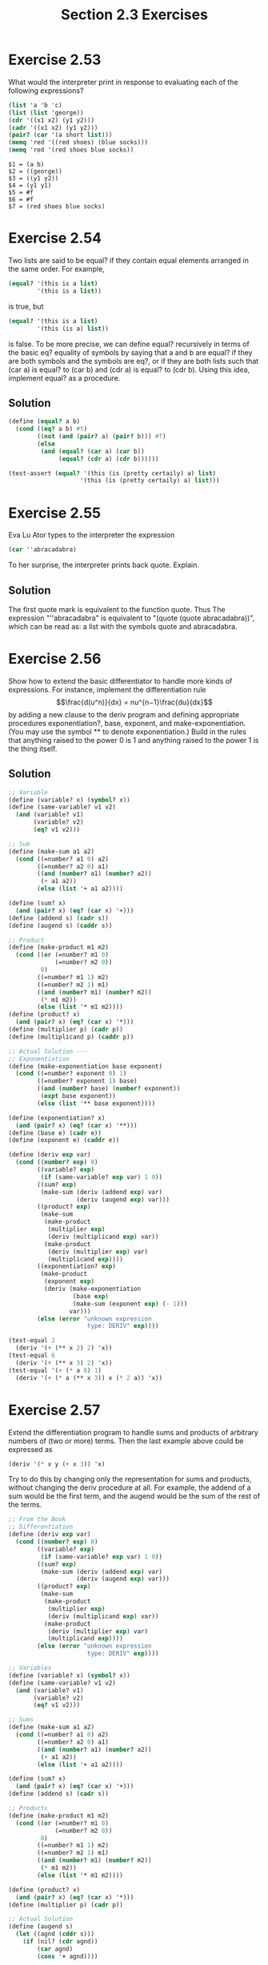 #+TITLE: Section 2.3 Exercises

* Exercise 2.53
What would the interpreter print in response to evaluating each of the following expressions?
#+begin_src scheme :eval never
(list 'a 'b 'c)
(list (list 'george))
(cdr '((x1 x2) (y1 y2)))
(cadr '((x1 x2) (y1 y2)))
(pair? (car '(a short list)))
(memq 'red '((red shoes) (blue socks)))
(memq 'red '(red shoes blue socks))
#+end_src

#+begin_example
$1 = (a b)
$2 = ((george))
$3 = ((y1 y2))
$4 = (y1 y1)
$5 = #f
$6 = #f
$7 = (red shoes blue socks)
#+end_example

* Exercise 2.54
Two lists are said to be equal? if they contain equal elements arranged in the same order. For example,
#+begin_src scheme :eval never
(equal? '(this is a list)
        '(this is a list))
#+end_src
is true, but
#+begin_src scheme :eval never
(equal? '(this is a list)
        '(this (is a) list))
#+end_src
is false. To be more precise, we can define equal? recursively in terms of the basic eq? equality of symbols by saying that a and b are equal? if they are both symbols and the symbols are eq?, or if they are both lists such that (car a) is equal? to (car b) and (cdr a) is equal? to (cdr b). Using this idea, implement equal? as a procedure.

** Solution
#+begin_src scheme
(define (equal? a b)
  (cond ((eq? a b) #t)
        ((not (and (pair? a) (pair? b))) #f)
        (else
         (and (equal? (car a) (car b))
              (equal? (cdr a) (cdr b))))))

(test-assert (equal? '(this (is (pretty certaily) a) list)
                    '(this (is (pretty certaily) a) list)))
#+end_src

* Exercise 2.55
Eva Lu Ator types to the interpreter the expression
#+begin_src scheme :eval never
(car ''abracadabra)
#+end_src
To her surprise, the interpreter prints back quote. Explain.

** Solution
The first quote mark is equivalent to the function quote. Thus The expression "''abracadabra" is equivalent to "(quote (quote abracadabra))", which can be read as: a list with the symbols quote and abracadabra.

* Exercise 2.56
Show how to extend the basic differentiator to handle more kinds of expressions. For instance, implement the differentiation rule
\[\frac{d(u^n)}{dx} = nu^{n−1}\frac{du}{dx}\]
by adding a new clause to the deriv program and defining appropriate procedures exponentiation?, base, exponent, and make-exponentiation. (You may use the symbol ** to denote exponentiation.) Build in the rules that anything raised to the power 0 is 1 and anything raised to the power 1 is the thing itself.

** Solution
#+begin_src scheme
;; Variable
(define (variable? x) (symbol? x))
(define (same-variable? v1 v2)
  (and (variable? v1)
       (variable? v2)
       (eq? v1 v2)))

;; Sum
(define (make-sum a1 a2)
  (cond ((=number? a1 0) a2)
        ((=number? a2 0) a1)
        ((and (number? a1) (number? a2))
         (+ a1 a2))
        (else (list '+ a1 a2))))

(define (sum? x)
  (and (pair? x) (eq? (car x) '+)))
(define (addend s) (cadr s))
(define (augend s) (caddr s))

;; Product
(define (make-product m1 m2)
  (cond ((or (=number? m1 0)
             (=number? m2 0))
         0)
        ((=number? m1 1) m2)
        ((=number? m2 1) m1)
        ((and (number? m1) (number? m2))
         (* m1 m2))
        (else (list '* m1 m2))))
(define (product? x)
  (and (pair? x) (eq? (car x) '*)))
(define (multiplier p) (cadr p))
(define (multiplicand p) (caddr p))

;; Actual Solution ---
;; Exponentiation
(define (make-exponentiation base exponent)
  (cond ((=number? exponent 0) 1)
        ((=number? exponent 1) base)
        ((and (number? base) (number? exponent))
         (expt base exponent))
        (else (list '** base exponent))))

(define (exponentiation? x)
  (and (pair? x) (eq? (car x) '**)))
(define (base e) (cadr e))
(define (exponent e) (caddr e))

(define (deriv exp var)
  (cond ((number? exp) 0)
        ((variable? exp)
         (if (same-variable? exp var) 1 0))
        ((sum? exp)
         (make-sum (deriv (addend exp) var)
                   (deriv (augend exp) var)))
        ((product? exp)
         (make-sum
          (make-product
           (multiplier exp)
           (deriv (multiplicand exp) var))
          (make-product
           (deriv (multiplier exp) var)
           (multiplicand exp))))
        ((exponentiation? exp)
         (make-product
          (exponent exp)
          (deriv (make-exponentiation
                  (base exp)
                  (make-sum (exponent exp) (- 1)))
                 var)))
        (else (error "unknown expression
                      type: DERIV" exp))))

(test-equal 2
  (deriv '(+ (** x 2) 2) 'x))
(test-equal 6
  (deriv '(+ (** x 3) 2) 'x))
(test-equal '(+ (* a 6) 1)
  (deriv '(+ (* a (** x 3)) x (* 2 a)) 'x))
#+end_src

* Exercise 2.57
Extend the differentiation program to handle sums and products of arbitrary numbers of (two or more) terms. Then the last example above could be expressed as
#+begin_src scheme :eval never
(deriv '(* x y (+ x 3)) 'x)
#+end_src
Try to do this by changing only the representation for sums and products, without changing the deriv procedure at all. For example, the addend of a sum would be the first term, and the augend would be the sum of the rest of the terms.

#+begin_src scheme
;; From the Book
;; Differentiation
(define (deriv exp var)
  (cond ((number? exp) 0)
        ((variable? exp)
         (if (same-variable? exp var) 1 0))
        ((sum? exp)
         (make-sum (deriv (addend exp) var)
                   (deriv (augend exp) var)))
        ((product? exp)
         (make-sum
          (make-product
           (multiplier exp)
           (deriv (multiplicand exp) var))
          (make-product
           (deriv (multiplier exp) var)
           (multiplicand exp))))
        (else (error "unknown expression
                      type: DERIV" exp))))

;; Variables
(define (variable? x) (symbol? x))
(define (same-variable? v1 v2)
  (and (variable? v1)
       (variable? v2)
       (eq? v1 v2)))

;; Sums
(define (make-sum a1 a2)
  (cond ((=number? a1 0) a2)
        ((=number? a2 0) a1)
        ((and (number? a1) (number? a2))
         (+ a1 a2))
        (else (list '+ a1 a2))))

(define (sum? x)
  (and (pair? x) (eq? (car x) '+)))
(define (addend s) (cadr s))

;; Products
(define (make-product m1 m2)
  (cond ((or (=number? m1 0)
             (=number? m2 0))
         0)
        ((=number? m1 1) m2)
        ((=number? m2 1) m1)
        ((and (number? m1) (number? m2))
         (* m1 m2))
        (else (list '* m1 m2))))

(define (product? x)
  (and (pair? x) (eq? (car x) '*)))
(define (multiplier p) (cadr p))

;; Actual Solution
(define (augend s)
  (let ((agnd (cddr s)))
    (if (nil? (cdr agnd))
        (car agnd)
        (cons '+ agnd))))

(define (multiplicand p)
  (let ((multcnd (cddr p)))
    (if (nil? (cdr multcnd))
        (car multcnd)
        (cons '* multcnd))))

(test-equal '(+ (* x y) (* y (+ x 3)))
  (deriv '(* x y (+ x 3)) 'x))
#+end_src

* Exercise 2.58
Suppose we want to modify the differentiation program so that it works with ordinary mathematical notation, in which + and * are infix rather than prefix operators. Since the differentiation program is defined in terms of abstract data, we can modify it to work with different representations of expressions solely by changing the predicates, selectors, and constructors that define the representation of the algebraic expressions on which the differentiator is to operate.

1. Show how to do this in order to differentiate algebraic expressions presented in infix form, such as (x + (3 * (x + (y + 2)))). To simplify the task, assume that + and * always take two arguments and that expressions are fully parenthesized.

2. The problem becomes substantially harder if we allow standard algebraic notation, such as (x + 3 * (x + y + 2)), which drops unnecessary parentheses and assumes that multiplication is done before addition. Can you design appropriate predicates, selectors, and constructors for this notation such that our derivative program still works?

** Solution
*** Fully parethesized
#+begin_src scheme
;; From the Book
;; Differentiation
(define (deriv exp var)
  (cond ((number? exp) 0)
        ((variable? exp)
         (if (same-variable? exp var) 1 0))
        ((sum? exp)
         (make-sum (deriv (addend exp) var)
                   (deriv (augend exp) var)))
        ((product? exp)
         (make-sum
          (make-product
           (multiplier exp)
           (deriv (multiplicand exp) var))
          (make-product
           (deriv (multiplier exp) var)
           (multiplicand exp))))
        (else (error "unknown expression
                      type: DERIV" exp))))

;; Variables
(define (variable? x) (symbol? x))
(define (same-variable? v1 v2)
  (and (variable? v1)
       (variable? v2)
       (eq? v1 v2)))

;; Solution
;; Sums
(define (make-sum a1 a2)
  (cond ((=number? a1 0) a2)
        ((=number? a2 0) a1)
        ((and (number? a1) (number? a2))
         (+ a1 a2))
        (else (list a1 '+ a2))))

(define (sum? x)
  (and (pair? x) (eq? (cadr x) '+)))
(define (addend s) (car s))
(define (augend s) (caddr s))

;; Products
(define (make-product m1 m2)
  (cond ((or (=number? m1 0)
             (=number? m2 0))
         0)
        ((=number? m1 1) m2)
        ((=number? m2 1) m1)
        ((and (number? m1) (number? m2))
         (* m1 m2))
        (else (list m1 '* m2))))

(define (product? x)
  (and (pair? x) (eq? (cadr x) '*)))
(define (multiplier p) (car p))
(define (multiplicand p) (caddr p))

(test-equal 4
  (deriv '(x + (3 * (x + (y + 2)))) 'x))
#+end_src

*** Standard Algebraic Notation
#+begin_src scheme
;; From the Book
;; Differentiation
(define (deriv exp var)
  (cond ((number? exp) 0)
        ((variable? exp)
         (if (same-variable? exp var) 1 0))
        ((sum? exp)
         (make-sum (deriv (addend exp) var)
                   (deriv (augend exp) var)))
        ((product? exp)
         (make-sum
          (make-product
           (multiplier exp)
           (deriv (multiplicand exp) var))
          (make-product
           (deriv (multiplier exp) var)
           (multiplicand exp))))
        (else (error "unknown expression
                      type: DERIV" exp))))

;; Variables
(define (variable? x) (symbol? x))
(define (same-variable? v1 v2)
  (and (variable? v1)
       (variable? v2)
       (eq? v1 v2)))

(define (operator exp)
  (cadr exp))

(define (first-operand exp)
  (car exp))

(define (second-operand exp)
  (let ((oprnd (cddr exp)))
    (if (nil? (cdr oprnd))
        (car oprnd)
        (cons (operator exp) oprnd))))

(define (is-operation? op exp)
  (and (pair? exp)
       (eq? op (operator exp))))

(define (find-operation op exp)
  (cond ((nil? (cdr exp)) nil)
        ((is-operation? op exp) exp)
        (else (find-operation op (cddr exp)))))

;; Solution
;; Sums
(define (make-sum a1 a2)
  (cond ((=number? a1 0) a2)
        ((=number? a2 0) a1)
        ((and (number? a1) (number? a2))
         (+ a1 a2))
        (else (list a1 '+ a2))))

(define (sum? exp)
  (and (is-operation? '+ exp)
       (nil? (find-operation '+ (cddr exp)))))
(define (addend exp) (first-operand (find-operation '+ exp)))
(define (augend exp) (second-operand (find-operation '+ exp)))

;; Products
(define (make-product m1 m2)
  (cond ((or (=number? m1 0)
             (=number? m2 0))
         0)
        ((=number? m1 1) m2)
        ((=number? m2 1) m1)
        ((and (number? m1) (number? m2))
         (* m1 m2))
        (else (list m1 '* m2))))

(define (product? exp)
  (not (nil? (find-operation '* exp))))
(define (multiplier exp) (first-operand (find-operation '* exp)))
(define (multiplicand exp) (second-operand (find-operation '* exp)))

(test-equal 4
  (deriv '(x + 3 * (x + (y + 2))) 'x))
#+end_src
